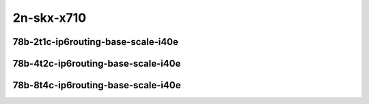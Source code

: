 
.. raw:: latex

    \clearpage

.. raw:: html

    <script type="text/javascript">

        function getDocHeight(doc) {
            doc = doc || document;
            var body = doc.body, html = doc.documentElement;
            var height = Math.max( body.scrollHeight, body.offsetHeight,
                html.clientHeight, html.scrollHeight, html.offsetHeight );
            return height;
        }

        function setIframeHeight(id) {
            var ifrm = document.getElementById(id);
            var doc = ifrm.contentDocument? ifrm.contentDocument:
                ifrm.contentWindow.document;
            ifrm.style.visibility = 'hidden';
            ifrm.style.height = "10px"; // reset to minimal height ...
            // IE opt. for bing/msn needs a bit added or scrollbar appears
            ifrm.style.height = getDocHeight( doc ) + 4 + "px";
            ifrm.style.visibility = 'visible';
        }

    </script>

..
    ## 2n-skx-x710
    ### 78b-?t?c-ip6routing-base-scale-i40e
    2n1l-10ge2p1x710-ethip6-ip6base-ndrpdr
    2n1l-10ge2p1x710-ethip6-ip6scale2m-ndrpdr

2n-skx-x710
~~~~~~~~~~~

78b-2t1c-ip6routing-base-scale-i40e
-----------------------------------

.. raw:: html

    <center>
    <iframe id="01" onload="setIframeHeight(this.id)" width="700" frameborder="0" scrolling="no" src="../../_static/vpp/2n-skx-x710-78b-2t1c-ip6routing-base-scale-i40e-ndr-lat.html"></iframe>
    <p><br></p>
    </center>

.. raw:: latex

    \begin{figure}[H]
        \centering
            \graphicspath{{../_build/_static/vpp/}}
            \includegraphics[clip, trim=0cm 0cm 5cm 0cm, width=0.70\textwidth]{2n-skx-x710-78b-2t1c-ip6routing-base-scale-i40e-ndr-lat}
            \label{fig:2n-skx-x710-78b-2t1c-ip6routing-base-scale-i40e-ndr-lat}
    \end{figure}

.. raw:: latex

    \clearpage

78b-4t2c-ip6routing-base-scale-i40e
-----------------------------------

.. raw:: html

    <center>
    <iframe id="02" onload="setIframeHeight(this.id)" width="700" frameborder="0" scrolling="no" src="../../_static/vpp/2n-skx-x710-78b-4t2c-ip6routing-base-scale-i40e-ndr-lat.html"></iframe>
    <p><br></p>
    </center>

.. raw:: latex

    \begin{figure}[H]
        \centering
            \graphicspath{{../_build/_static/vpp/}}
            \includegraphics[clip, trim=0cm 0cm 5cm 0cm, width=0.70\textwidth]{2n-skx-x710-78b-4t2c-ip6routing-base-scale-i40e-ndr-lat}
            \label{fig:2n-skx-x710-78b-4t2c-ip6routing-base-scale-i40e-ndr-lat}
    \end{figure}

.. raw:: latex

    \clearpage

78b-8t4c-ip6routing-base-scale-i40e
-----------------------------------

.. raw:: html

    <center>
    <iframe id="03" onload="setIframeHeight(this.id)" width="700" frameborder="0" scrolling="no" src="../../_static/vpp/2n-skx-x710-78b-8t4c-ip6routing-base-scale-i40e-ndr-lat.html"></iframe>
    <p><br></p>
    </center>

.. raw:: latex

    \begin{figure}[H]
        \centering
            \graphicspath{{../_build/_static/vpp/}}
            \includegraphics[clip, trim=0cm 0cm 5cm 0cm, width=0.70\textwidth]{2n-skx-x710-78b-8t4c-ip6routing-base-scale-i40e-ndr-lat}
            \label{fig:2n-skx-x710-78b-8t4c-ip6routing-base-scale-i40e-ndr-lat}
    \end{figure}
